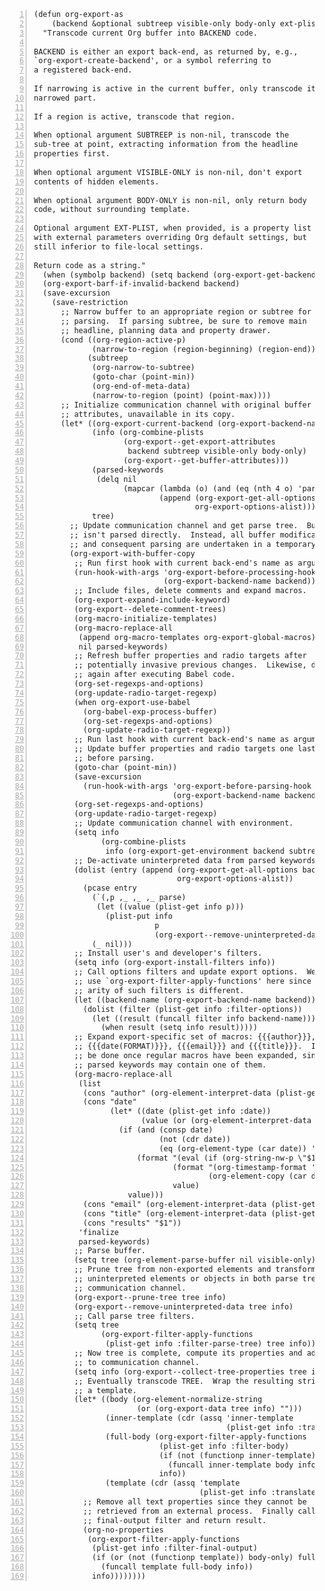 #+BEGIN_SRC elisp -n
  (defun org-export-as
      (backend &optional subtreep visible-only body-only ext-plist)
    "Transcode current Org buffer into BACKEND code.

  BACKEND is either an export back-end, as returned by, e.g.,
  `org-export-create-backend', or a symbol referring to
  a registered back-end.

  If narrowing is active in the current buffer, only transcode its
  narrowed part.

  If a region is active, transcode that region.

  When optional argument SUBTREEP is non-nil, transcode the
  sub-tree at point, extracting information from the headline
  properties first.

  When optional argument VISIBLE-ONLY is non-nil, don't export
  contents of hidden elements.

  When optional argument BODY-ONLY is non-nil, only return body
  code, without surrounding template.

  Optional argument EXT-PLIST, when provided, is a property list
  with external parameters overriding Org default settings, but
  still inferior to file-local settings.

  Return code as a string."
    (when (symbolp backend) (setq backend (org-export-get-backend backend)))
    (org-export-barf-if-invalid-backend backend)
    (save-excursion
      (save-restriction
        ;; Narrow buffer to an appropriate region or subtree for
        ;; parsing.  If parsing subtree, be sure to remove main
        ;; headline, planning data and property drawer.
        (cond ((org-region-active-p)
               (narrow-to-region (region-beginning) (region-end)))
              (subtreep
               (org-narrow-to-subtree)
               (goto-char (point-min))
               (org-end-of-meta-data)
               (narrow-to-region (point) (point-max))))
        ;; Initialize communication channel with original buffer
        ;; attributes, unavailable in its copy.
        (let* ((org-export-current-backend (org-export-backend-name backend))
               (info (org-combine-plists
                      (org-export--get-export-attributes
                       backend subtreep visible-only body-only)
                      (org-export--get-buffer-attributes)))
               (parsed-keywords
                (delq nil
                      (mapcar (lambda (o) (and (eq (nth 4 o) 'parse) (nth 1 o)))
                              (append (org-export-get-all-options backend)
                                      org-export-options-alist))))
               tree)
          ;; Update communication channel and get parse tree.  Buffer
          ;; isn't parsed directly.  Instead, all buffer modifications
          ;; and consequent parsing are undertaken in a temporary copy.
          (org-export-with-buffer-copy
           ;; Run first hook with current back-end's name as argument.
           (run-hook-with-args 'org-export-before-processing-hook
                               (org-export-backend-name backend))
           ;; Include files, delete comments and expand macros.
           (org-export-expand-include-keyword)
           (org-export--delete-comment-trees)
           (org-macro-initialize-templates)
           (org-macro-replace-all
            (append org-macro-templates org-export-global-macros)
            nil parsed-keywords)
           ;; Refresh buffer properties and radio targets after
           ;; potentially invasive previous changes.  Likewise, do it
           ;; again after executing Babel code.
           (org-set-regexps-and-options)
           (org-update-radio-target-regexp)
           (when org-export-use-babel
             (org-babel-exp-process-buffer)
             (org-set-regexps-and-options)
             (org-update-radio-target-regexp))
           ;; Run last hook with current back-end's name as argument.
           ;; Update buffer properties and radio targets one last time
           ;; before parsing.
           (goto-char (point-min))
           (save-excursion
             (run-hook-with-args 'org-export-before-parsing-hook
                                 (org-export-backend-name backend)))
           (org-set-regexps-and-options)
           (org-update-radio-target-regexp)
           ;; Update communication channel with environment.
           (setq info
                 (org-combine-plists
                  info (org-export-get-environment backend subtreep ext-plist)))
           ;; De-activate uninterpreted data from parsed keywords.
           (dolist (entry (append (org-export-get-all-options backend)
                                  org-export-options-alist))
             (pcase entry
               (`(,p ,_ ,_ ,_ parse)
                (let ((value (plist-get info p)))
                  (plist-put info
                             p
                             (org-export--remove-uninterpreted-data value info))))
               (_ nil)))
           ;; Install user's and developer's filters.
           (setq info (org-export-install-filters info))
           ;; Call options filters and update export options.  We do not
           ;; use `org-export-filter-apply-functions' here since the
           ;; arity of such filters is different.
           (let ((backend-name (org-export-backend-name backend)))
             (dolist (filter (plist-get info :filter-options))
               (let ((result (funcall filter info backend-name)))
                 (when result (setq info result)))))
           ;; Expand export-specific set of macros: {{{author}}},
           ;; {{{date(FORMAT)}}}, {{{email}}} and {{{title}}}.  It must
           ;; be done once regular macros have been expanded, since
           ;; parsed keywords may contain one of them.
           (org-macro-replace-all
            (list
             (cons "author" (org-element-interpret-data (plist-get info :author)))
             (cons "date"
                   (let* ((date (plist-get info :date))
                          (value (or (org-element-interpret-data date) "")))
                     (if (and (consp date)
                              (not (cdr date))
                              (eq (org-element-type (car date)) 'timestamp))
                         (format "(eval (if (org-string-nw-p \"$1\") %s %S))"
                                 (format "(org-timestamp-format '%S \"$1\")"
                                         (org-element-copy (car date)))
                                 value)
                       value)))
             (cons "email" (org-element-interpret-data (plist-get info :email)))
             (cons "title" (org-element-interpret-data (plist-get info :title)))
             (cons "results" "$1"))
            'finalize
            parsed-keywords)
           ;; Parse buffer.
           (setq tree (org-element-parse-buffer nil visible-only))
           ;; Prune tree from non-exported elements and transform
           ;; uninterpreted elements or objects in both parse tree and
           ;; communication channel.
           (org-export--prune-tree tree info)
           (org-export--remove-uninterpreted-data tree info)
           ;; Call parse tree filters.
           (setq tree
                 (org-export-filter-apply-functions
                  (plist-get info :filter-parse-tree) tree info))
           ;; Now tree is complete, compute its properties and add them
           ;; to communication channel.
           (setq info (org-export--collect-tree-properties tree info))
           ;; Eventually transcode TREE.  Wrap the resulting string into
           ;; a template.
           (let* ((body (org-element-normalize-string
                         (or (org-export-data tree info) "")))
                  (inner-template (cdr (assq 'inner-template
                                             (plist-get info :translate-alist))))
                  (full-body (org-export-filter-apply-functions
                              (plist-get info :filter-body)
                              (if (not (functionp inner-template)) body
                                (funcall inner-template body info))
                              info))
                  (template (cdr (assq 'template
                                       (plist-get info :translate-alist)))))
             ;; Remove all text properties since they cannot be
             ;; retrieved from an external process.  Finally call
             ;; final-output filter and return result.
             (org-no-properties
              (org-export-filter-apply-functions
               (plist-get info :filter-final-output)
               (if (or (not (functionp template)) body-only) full-body
                 (funcall template full-body info))
               info))))))))
#+END_SRC

